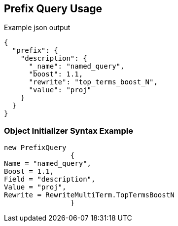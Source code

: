 :ref_current: https://www.elastic.co/guide/en/elasticsearch/reference/current

:github: https://github.com/elastic/elasticsearch-net

:imagesdir: ../../../images/

[[prefix-query-usage]]
== Prefix Query Usage

[source,javascript]
.Example json output
----
{
  "prefix": {
    "description": {
      "_name": "named_query",
      "boost": 1.1,
      "rewrite": "top_terms_boost_N",
      "value": "proj"
    }
  }
}
----

=== Object Initializer Syntax Example

[source,csharp]
----
new PrefixQuery
		{
Name = "named_query",
Boost = 1.1,
Field = "description",
Value = "proj",
Rewrite = RewriteMultiTerm.TopTermsBoostN
		}
----

